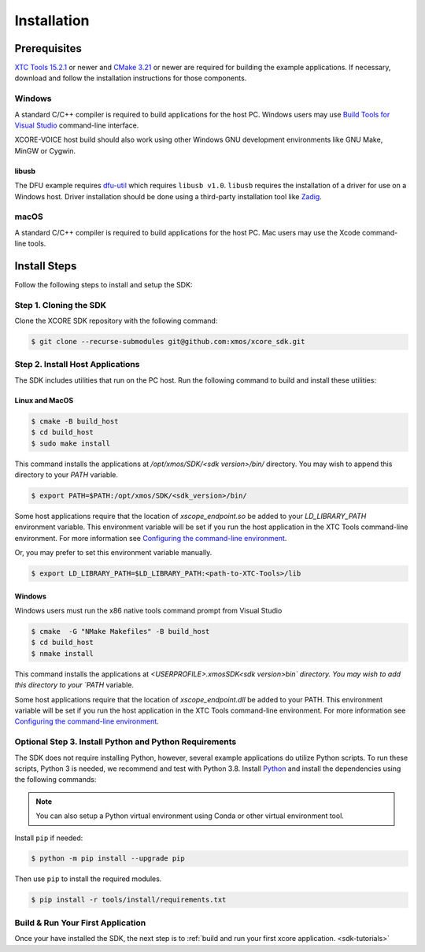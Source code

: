 .. _sdk-installation:

############
Installation
############

.. _sdk-system-requirements:

*************
Prerequisites
*************

`XTC Tools 15.2.1 <https://www.xmos.com/software/tools/>`_ or newer and `CMake 3.21 <https://cmake.org/download/>`_ or newer are required for building the example applications.  If necessary, download and follow the installation instructions for those components.

=======
Windows
=======

A standard C/C++ compiler is required to build applications for the host PC.  Windows users may use `Build Tools for Visual Studio <https://docs.microsoft.com/en-us/cpp/build/building-on-the-command-line?view=msvc-170#download-and-install-the-tools>`__ command-line interface.

XCORE-VOICE host build should also work using other Windows GNU development environments like GNU Make, MinGW or Cygwin.

libusb
------

The DFU example requires `dfu-util <https://dfu-util.sourceforge.net/>`_ which requires ``libusb v1.0``. ``libusb`` requires the installation of a driver for use on a Windows host. Driver installation should be done using a third-party installation tool like `Zadig <https://zadig.akeo.ie/>`_.

=====
macOS
=====

A standard C/C++ compiler is required to build applications for the host PC.  Mac users may use the Xcode command-line tools.

.. _sdk-install-steps:

*************
Install Steps
*************

Follow the following steps to install and setup the SDK:

=======================
Step 1. Cloning the SDK
=======================

Clone the XCORE SDK repository with the following command:

.. code-block:: console

    $ git clone --recurse-submodules git@github.com:xmos/xcore_sdk.git

=================================
Step 2. Install Host Applications
=================================

The SDK includes utilities that run on the PC host.  Run the following command to build and install these utilities:

Linux and MacOS
---------------

.. code-block:: console

    $ cmake -B build_host
    $ cd build_host
    $ sudo make install

This command installs the applications at `/opt/xmos/SDK/<sdk version>/bin/` directory.  You may wish to append this directory to your `PATH` variable.

.. code-block:: console

    $ export PATH=$PATH:/opt/xmos/SDK/<sdk_version>/bin/

Some host applications require that the location of `xscope_endpoint.so` be added to your `LD_LIBRARY_PATH` environment variable.  This environment variable will be set if you run the host application in the XTC Tools command-line environment.  For more information see `Configuring the command-line environment <https://www.xmos.ai/documentation/XM-014363-PC-LATEST/html/tools-guide/install-configure/getting-started.html>`__.   

Or, you may prefer to set this environment variable manually.

.. code-block:: console

    $ export LD_LIBRARY_PATH=$LD_LIBRARY_PATH:<path-to-XTC-Tools>/lib

Windows
-------

Windows users must run the x86 native tools command prompt from Visual Studio

.. code-block:: console

    $ cmake  -G "NMake Makefiles" -B build_host
    $ cd build_host
    $ nmake install

This command installs the applications at `<USERPROFILE>\.xmos\SDK\<sdk version>\bin\` directory.  You may wish to add this directory to your `PATH` variable.

Some host applications require that the location of `xscope_endpoint.dll` be added to your PATH. This environment variable will be set if you run the host application in the XTC Tools command-line environment.  For more information see `Configuring the command-line environment <https://www.xmos.ai/documentation/XM-014363-PC-LATEST/html/tools-guide/install-configure/getting-started.html>`__.

=======================================================
Optional Step 3. Install Python and Python Requirements
=======================================================

The SDK does not require installing Python, however, several example applications do utilize Python scripts.  To run these scripts, Python 3 is needed, we recommend and test with Python 3.8.  Install `Python <https://www.python.org/downloads/>`__ and install the dependencies using the following commands:

.. note:: 
    
    You can also setup a Python virtual environment using Conda or other virtual environment tool.

Install ``pip`` if needed:

.. code-block:: console

    $ python -m pip install --upgrade pip

Then use ``pip`` to install the required modules.

.. code-block:: console

    $ pip install -r tools/install/requirements.txt

==================================
Build & Run Your First Application
==================================

Once your have installed the SDK, the next step is to :ref:`build and run your first xcore application. <sdk-tutorials>`
    

